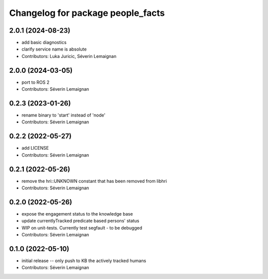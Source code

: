 ^^^^^^^^^^^^^^^^^^^^^^^^^^^^^^^^^^
Changelog for package people_facts
^^^^^^^^^^^^^^^^^^^^^^^^^^^^^^^^^^

2.0.1 (2024-08-23)
------------------
* add basic diagnostics
* clarify service name is absolute
* Contributors: Luka Juricic, Séverin Lemaignan

2.0.0 (2024-03-05)
------------------
* port to ROS 2
* Contributors: Séverin Lemaignan

0.2.3 (2023-01-26)
------------------
* rename binary to 'start' instead of 'node'
* Contributors: Séverin Lemaignan

0.2.2 (2022-05-27)
------------------
* add LICENSE
* Contributors: Séverin Lemaignan

0.2.1 (2022-05-26)
------------------
* remove the hri::UNKNOWN constant that has been removed from libhri
* Contributors: Séverin Lemaignan

0.2.0 (2022-05-26)
------------------
* expose the engagement status to the knowledge base
* update currentlyTracked predicate based persons' status
* WIP on unit-tests. Currently test segfault - to be debugged
* Contributors: Séverin Lemaignan

0.1.0 (2022-05-10)
------------------
* initial release -- only push to KB the actively tracked humans
* Contributors: Séverin Lemaignan
